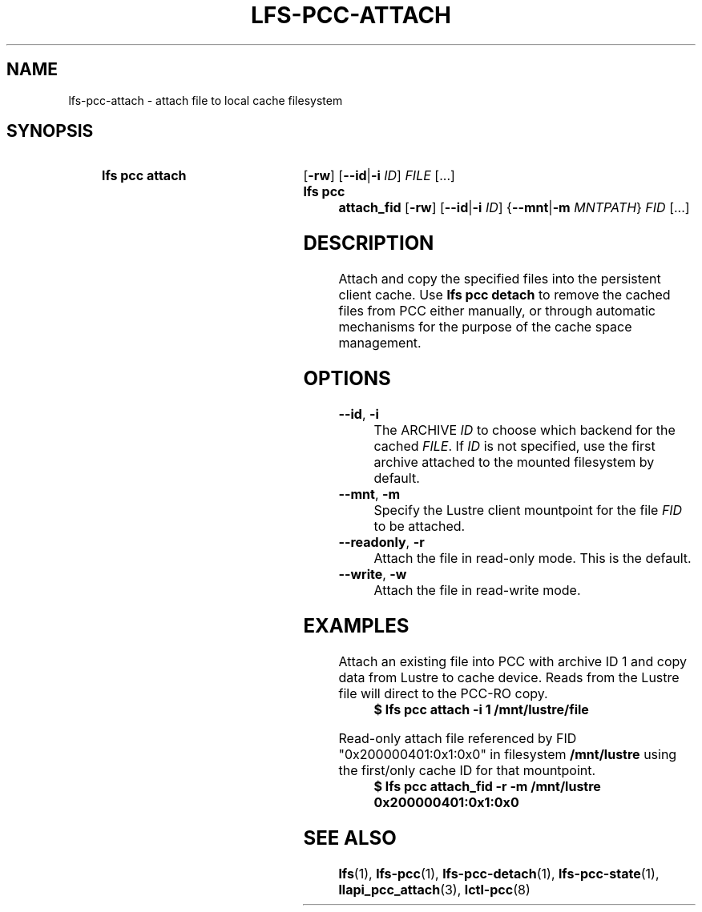 .TH LFS-PCC-ATTACH 1 2025-01-24 "Lustre" "Lustre User Utilities"
.SH NAME
lfs-pcc-attach \- attach file to local cache filesystem
.SH SYNOPSIS
.SY "lfs pcc attach"
.RB [ -rw "] [" --id | -i
.IR ID ]
.IR FILE \ [...]
.SY "lfs pcc attach_fid"
.RB [ -rw "] [" --id | -i
.IR ID ]
.RB { --mnt | -m
.IR MNTPATH }
.IR FID \ [...]
.YS
.SH DESCRIPTION
Attach and copy the specified files into the persistent client cache. Use
.B lfs pcc detach
to remove the cached files from PCC either manually, or through automatic
mechanisms for the purpose of the cache space management.
.SH OPTIONS
.TP
.BR --id ", " -i
The ARCHIVE
.I ID
to choose which backend for the cached
.IR FILE .
If
.I ID
is not specified, use the first archive attached to the mounted
filesystem by default.
.TP
.BR --mnt ", " -m
Specify the Lustre client mountpoint for the file
.IR FID
to be attached.
.TP
.BR --readonly ", " -r
Attach the file in read-only mode.  This is the default.
.TP
.BR --write ", " -w
Attach the file in read-write mode.
.SH EXAMPLES
Attach an existing file into PCC with archive ID 1 and copy data from Lustre
to cache device. Reads from the Lustre file will direct to the PCC-RO copy.
.EX
.RS
.B $ lfs pcc attach -i 1 /mnt/lustre/file
.RE
.EE
.PP
Read-only attach file referenced by FID "0x200000401:0x1:0x0" in filesystem
.B /mnt/lustre
using the first/only cache ID for that mountpoint.
.EX
.RS
.B $ lfs pcc attach_fid -r -m /mnt/lustre 0x200000401:0x1:0x0
.RE
.EE
.SH SEE ALSO
.BR lfs (1),
.BR lfs-pcc (1),
.BR lfs-pcc-detach (1),
.BR lfs-pcc-state (1),
.BR llapi_pcc_attach (3),
.BR lctl-pcc (8)
